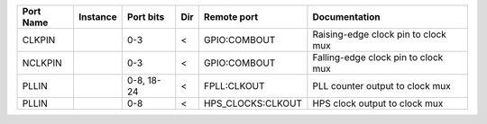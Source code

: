 +-----------+----------+------------+-----+-------------------+-------------------------------------+
| Port Name | Instance |  Port bits | Dir |       Remote port |                       Documentation |
+===========+==========+============+=====+===================+=====================================+
|    CLKPIN |          |        0-3 |   < |      GPIO:COMBOUT | Raising-edge clock pin to clock mux |
+-----------+----------+------------+-----+-------------------+-------------------------------------+
|   NCLKPIN |          |        0-3 |   < |      GPIO:COMBOUT | Falling-edge clock pin to clock mux |
+-----------+----------+------------+-----+-------------------+-------------------------------------+
|     PLLIN |          | 0-8, 18-24 |   < |       FPLL:CLKOUT |     PLL counter output to clock mux |
+-----------+----------+------------+-----+-------------------+-------------------------------------+
|     PLLIN |          |        0-8 |   < | HPS_CLOCKS:CLKOUT |       HPS clock output to clock mux |
+-----------+----------+------------+-----+-------------------+-------------------------------------+
